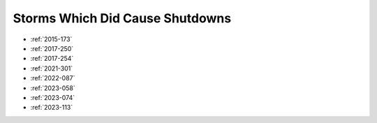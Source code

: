 Storms Which Did Cause Shutdowns
================================

* :ref:`2015-173`
* :ref:`2017-250`
* :ref:`2017-254`
* :ref:`2021-301`
* :ref:`2022-087`
* :ref:`2023-058`
* :ref:`2023-074`
* :ref:`2023-113`
